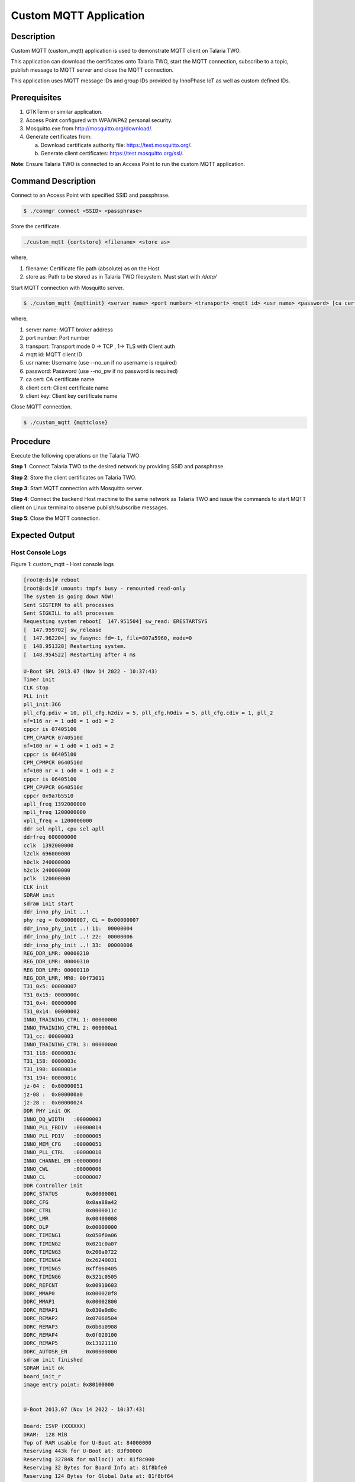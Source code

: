 .. _3201 custom mqtt:


Custom MQTT Application
-----------------------

Description
~~~~~~~~~~~

Custom MQTT (custom_mqtt) application is used to demonstrate MQTT client
on Talaria TWO.

This application can download the certificates onto Talaria TWO, start
the MQTT connection, subscribe to a topic, publish message to MQTT
server and close the MQTT connection.

This application uses MQTT message IDs and group IDs provided by
InnoPhase IoT as well as custom defined IDs.

Prerequisites
~~~~~~~~~~~~~

1. GTKTerm or similar application.

2. Access Point configured with WPA/WPA2 personal security.

3. Mosquitto.exe from http://mosquitto.org/download/.

4. Generate certificates from:

   a. Download certificate authority file: https://test.mosquitto.org/.

   b. Generate client certificates: https://test.mosquitto.org/ssl/.

**Note**: Ensure Talaria TWO is connected to an Access Point to run the
custom MQTT application.

Command Description
~~~~~~~~~~~~~~~~~~~

Connect to an Access Point with specified SSID and passphrase.

.. code:: shell

    $ ./conmgr connect <SSID> <passphrase>


Store the certificate.

.. code:: shell

    ./custom_mqtt {certstore} <filename> <store as>


where,

1. filename: Certificate file path (absolute) as on the Host

2. store as: Path to be stored as in Talaria TWO filesystem. Must start
   with */data/*

Start MQTT connection with Mosquitto server.

.. code:: shell

    $ ./custom_mqtt {mqttinit} <server name> <port number> <transport> <mqtt id> <usr name> <password> [ca cert]  [client cert]  [client key]


where,

1. server name: MQTT broker address

2. port number: Port number

3. transport: Transport mode 0 -> TCP , 1-> TLS with Client auth

4. mqtt id: MQTT client ID

5. usr name: Username (use --no_un if no username is required)

6. password: Password (use --no_pw if no password is required)

7. ca cert: CA certificate name

8. client cert: Client certificate name

9. client key: Client key certificate name

Close MQTT connection.

.. code:: shell

    $ ./custom_mqtt {mqttclose}


Procedure
~~~~~~~~~

Execute the following operations on the Talaria TWO:

**Step 1**: Connect Talaria TWO to the desired network by providing SSID
and passphrase.

**Step 2**: Store the client certificates on Talaria TWO.

**Step 3**: Start MQTT connection with Mosquitto server.

**Step 4**: Connect the backend Host machine to the same network as
Talaria TWO and issue the commands to start MQTT client on Linux
terminal to observe publish/subscribe messages.

**Step 5**: Close the MQTT connection.

Expected Output
~~~~~~~~~~~~~~~

Host Console Logs
^^^^^^^^^^^^^^^^^

|image4|

.. rst-class:: imagefiguesclass
Figure 1: custom_mqtt - Host console logs

.. code:: shell

    [root@:ds]# reboot
    [root@:ds]# umount: tmpfs busy - remounted read-only
    The system is going down NOW!
    Sent SIGTERM to all processes
    Sent SIGKILL to all processes
    Requesting system reboot[  147.951504] sw_read: ERESTARTSYS
    [  147.959702] sw_release
    [  147.962204] sw_fasync: fd=-1, file=807a5960, mode=0
    [  148.951328] Restarting system.
    [  148.954522] Restarting after 4 ms

    U-Boot SPL 2013.07 (Nov 14 2022 - 10:37:43)
    Timer init
    CLK stop
    PLL init
    pll_init:366
    pll_cfg.pdiv = 10, pll_cfg.h2div = 5, pll_cfg.h0div = 5, pll_cfg.cdiv = 1, pll_2
    nf=116 nr = 1 od0 = 1 od1 = 2
    cppcr is 07405100
    CPM_CPAPCR 0740510d
    nf=100 nr = 1 od0 = 1 od1 = 2
    cppcr is 06405100
    CPM_CPMPCR 0640510d
    nf=100 nr = 1 od0 = 1 od1 = 2
    cppcr is 06405100
    CPM_CPVPCR 0640510d
    cppcr 0x9a7b5510
    apll_freq 1392000000
    mpll_freq 1200000000
    vpll_freq = 1200000000
    ddr sel mpll, cpu sel apll
    ddrfreq 600000000
    cclk  1392000000
    l2clk 696000000
    h0clk 240000000
    h2clk 240000000
    pclk  120000000
    CLK init
    SDRAM init
    sdram init start
    ddr_inno_phy_init ..!
    phy reg = 0x00000007, CL = 0x00000007
    ddr_inno_phy_init ..! 11:  00000004
    ddr_inno_phy_init ..! 22:  00000006
    ddr_inno_phy_init ..! 33:  00000006
    REG_DDR_LMR: 00000210
    REG_DDR_LMR: 00000310
    REG_DDR_LMR: 00000110
    REG_DDR_LMR, MR0: 00f73011
    T31_0x5: 00000007
    T31_0x15: 0000000c
    T31_0x4: 00000000
    T31_0x14: 00000002
    INNO_TRAINING_CTRL 1: 00000000
    INNO_TRAINING_CTRL 2: 000000a1
    T31_cc: 00000003
    INNO_TRAINING_CTRL 3: 000000a0
    T31_118: 0000003c
    T31_158: 0000003c
    T31_190: 0000001e
    T31_194: 0000001c
    jz-04 :  0x00000051
    jz-08 :  0x000000a0
    jz-28 :  0x00000024
    DDR PHY init OK
    INNO_DQ_WIDTH   :00000003
    INNO_PLL_FBDIV  :00000014
    INNO_PLL_PDIV   :00000005
    INNO_MEM_CFG    :00000051
    INNO_PLL_CTRL   :00000018
    INNO_CHANNEL_EN :0000000d
    INNO_CWL        :00000006
    INNO_CL         :00000007
    DDR Controller init
    DDRC_STATUS         0x80000001
    DDRC_CFG            0x0aa88a42
    DDRC_CTRL           0x0000011c
    DDRC_LMR            0x00400008
    DDRC_DLP            0x00000000
    DDRC_TIMING1        0x050f0a06
    DDRC_TIMING2        0x021c0a07
    DDRC_TIMING3        0x200a0722
    DDRC_TIMING4        0x26240031
    DDRC_TIMING5        0xff060405
    DDRC_TIMING6        0x321c0505
    DDRC_REFCNT         0x00910603
    DDRC_MMAP0          0x000020f8
    DDRC_MMAP1          0x00002800
    DDRC_REMAP1         0x030e0d0c
    DDRC_REMAP2         0x07060504
    DDRC_REMAP3         0x0b0a0908
    DDRC_REMAP4         0x0f020100
    DDRC_REMAP5         0x13121110
    DDRC_AUTOSR_EN      0x00000000
    sdram init finished
    SDRAM init ok
    board_init_r
    image entry point: 0x80100000


    U-Boot 2013.07 (Nov 14 2022 - 10:37:43)

    Board: ISVP (XXXXXX)
    DRAM:  128 MiB
    Top of RAM usable for U-Boot at: 84000000
    Reserving 443k for U-Boot at: 83f90000
    Reserving 32784k for malloc() at: 81f8c000
    Reserving 32 Bytes for Board Info at: 81f8bfe0
    Reserving 124 Bytes for Global Data at: 81f8bf64
    Reserving 128k for boot params() at: 81f6bf64
    Stack Pointer at: 81f6bf48
    Now running in RAM - U-Boot at: 83f90000
    MMC:   msc: 0
    the manufacturer c8
    SF: Detected GD25Q128

    In:    serial
    Out:   serial
    Err:   serial
    Net:   ====>PHY not found!Jz4775-9161
    Hit any key to stop autoboot:  0
    the manufacturer c8
    SF: Detected GD25Q128

    --->probe spend 4 ms
    SF: 2621440 bytes @ 0x40000 Read: OK
    --->read spend 843 ms
    ## Booting kernel from Legacy Image at 80600000 ...
     Image Name:   Linux-3.10.14__isvp_swan_1.0__
     Image Type:   MIPS Linux Kernel Image (lzma compressed)
     Data Size:    1994978 Bytes = 1.9 MiB
     Load Address: 80010000
     Entry Point:  80450890
     Verifying Checksum ... OK
     Uncompressing Kernel Image ... OK

    Starting kernel ...

    [    0.000000] Initializing cgroup subsys cpu
    [    0.000000] Initializing cgroup subsys cpuacct
    [    0.000000] Linux version 3.10.14__isvp_swan_1.0__ (lesly@synergic) (gcc ver3
    [    0.000000] bootconsole [early0] enabled
    [    0.000000] CPU0 RESET ERROR PC:8020DE80
    [    0.000000] [<8020de80>] __delay+0x0/0x10
    [    0.000000] CPU0 revision is: 00d00100 (XXXXX)
    [    0.000000] FPU revision is: 00b70000
    [    0.000000] CCLK:1392MHz L2CLK:696Mhz H0CLK:200MHz H2CLK:200Mhz PCLK:100Mhz
    [    0.000000] Determined physical RAM map:
    [    0.000000]  memory: 00593000 @ 00010000 (usable)
    [    0.000000]  memory: 0003d000 @ 005a3000 (usable after init)
    [    0.000000] User-defined physical RAM map:
    [    0.000000]  memory: 04000000 @ 00000000 (usable)
    [    0.000000] Zone ranges:
    [    0.000000]   Normal   [mem 0x00000000-0x03ffffff]
    [    0.000000] Movable zone start for each node
    [    0.000000] Early memory node ranges
    [    0.000000]   node   0: [mem 0x00000000-0x03ffffff]
    [    0.000000] Primary instruction cache 32kB, 8-way, VIPT, linesize 32 bytes.
    [    0.000000] Primary data cache 32kB, 8-way, VIPT, no aliases, linesize 32 bys
    [    0.000000] pls check processor_id[0x00d00100],sc_jz not support!
    [    0.000000] MIPS secondary cache 128kB, 8-way, linesize 32 bytes.
    [    0.000000] Built 1 zonelists in Zone order, mobility grouping off.  Total p6
    [    0.000000] Kernel command line: console=ttyS1,115200n8 mem=64M@0x0 rmem=64M)
    [    0.000000] PID hash table entries: 256 (order: -2, 1024 bytes)
    [    0.000000] Dentry cache hash table entries: 8192 (order: 3, 32768 bytes)
    [    0.000000] Inode-cache hash table entries: 4096 (order: 2, 16384 bytes)
    [    0.000000] Memory: 58512k/65536k available (4389k kernel code, 7024k reserv)
    [    0.000000] SLUB: HWalign=32, Order=0-3, MinObjects=0, CPUs=1, Nodes=1
    [    0.000000] Preemptible hierarchical RCU implementation.
    [    0.000000] NR_IRQS:358
    [    0.000000] clockevents_config_and_register success.
    [    0.000040] Calibrating delay loop... 1386.49 BogoMIPS (lpj=2772992)
    [    0.029794] pid_max: default: 32768 minimum: 301
    [    0.034662] Mount-cache hash table entries: 512
    [    0.039568] Initializing cgroup subsys debug
    [    0.043856] Initializing cgroup subsys freezer
    [    0.049935] regulator-dummy: no parameters
    [    0.054191] NET: Registered protocol family 16
    [    0.069542] bio: create slab <bio-0> at 0
    [    0.075026] jz-dma jz-dma: JZ SoC DMA initialized
    [    0.080068] SCSI subsystem initialized
    [    0.083958] usbcore: registered new interface driver usbfs
    [    0.089492] usbcore: registered new interface driver hub
    [    0.094928] usbcore: registered new device driver usb
    [    0.100124] i2c-gpio i2c-gpio.1: using pins 57 (SDA) and 58 (SCL)
    [    0.106312]  (null): set:249  hold:250 dev=100000000 h=500 l=500
    [    0.113771] Switching to clocksource jz_clocksource
    [    0.118697] cfg80211: Calling CRDA to update world regulatory domain
    [    0.125578] NET: Registered protocol family 2
    [    0.130351] TCP established hash table entries: 512 (order: 0, 4096 bytes)
    [    0.137294] TCP bind hash table entries: 512 (order: -1, 2048 bytes)
    [    0.143710] TCP: Hash tables configured (established 512 bind 512)
    [    0.150011] TCP: reno registered
    [    0.153251] UDP hash table entries: 256 (order: 0, 4096 bytes)
    [    0.159166] UDP-Lite hash table entries: 256 (order: 0, 4096 bytes)
    [    0.165703] NET: Registered protocol family 1
    [    0.170302] RPC: Registered named UNIX socket transport module.
    [    0.176280] RPC: Registered udp transport module.
    [    0.181008] RPC: Registered tcp transport module.
    [    0.185774] RPC: Registered tcp NFSv4.1 backchannel transport module.
    [    0.192594] freq_udelay_jiffys[0].max_num = 10
    [    0.197048] cpufreq  udelay  loops_per_jiffy
    [    0.201442] 12000     23905   23905
    [    0.204699] 24000     47810   47810
    [    0.207973] 60000     119525  119525
    [    0.211416] 120000    239051  239051
    [    0.214948] 200000    398418  398418
    [    0.218479] 300000    597627  597627
    [    0.222010] 600000    1195255         1195255
    [    0.225719] 792000    1577736         1577736
    [    0.229427] 1008000   2008028         2008028
    [    0.233224] 1200000   2390510         2390510
    [    0.241282] squashfs: version 4.0 (2009/01/31) Phillip Lougher
    [    0.247798] jffs2: version 2.2. © 2001-2006 Red Hat, Inc.
    [    0.253627] msgmni has been set to 114
    [    0.258430] io scheduler noop registered
    [    0.262430] io scheduler cfq registered (default)
    [    0.268212] jz-uart.1: ttyS1 at MMIO 0x10031000 (irq = 58) is a uart1
    [    0.275802] console [ttyS1] enabled, bootconsole disabled
    [    0.275802] console [ttyS1] enabled, bootconsole disabled
    [    0.289612] brd: module loaded
    [    0.294168] loop: module loaded
    [    0.297913] zram: Created 2 device(s) ...
    [    0.302145] logger: created 256K log 'log_main'
    [    0.307206] jz TCU driver register completed
    [    0.311969] wait stable.[289][cgu_ssi]
    [    0.315926] the id code = c84018, the flash name is GD25Q127C
    [    0.321864] the flash->board_info->quad_mode = 6b
    [    0.326718] JZ SFC Controller for SFC channel 0 driver register
    [    0.332842] 4 cmdlinepart partitions found on MTD device jz_sfc
    [    0.338974] Creating 4 MTD partitions on "jz_sfc":
    [    0.343927] 0x000000000000-0x000000040000 : "boot"
    [    0.349298] 0x000000040000-0x0000002c0000 : "kernel"
    [    0.354790] 0x0000002c0000-0x000000ac0000 : "root"
    [    0.360112] 0x000000ac0000-0x000001000000 : "appfs"
    [    0.365522] SPI NOR MTD LOAD OK
    [    0.368857] dma dma0chan17: Channel 17 have been requested.(phy id 14,type 0)
    [    0.377805] dma dma0chan18: Channel 18 have been requested.(phy id 13,type 0)
    [    0.386874] jz-ssi jz-ssi.0: master is unqueued, this is deprecated
    [    0.393387] JZ SSI Controller for SPI channel 0 driver register
    [    0.399546] tun: Universal TUN/TAP device driver, 1.6
    [    0.404770] tun: (C) 1999-2004 Max Krasnyansky <maxk@qualcomm.com>
    [    0.411236] usbcore: registered new interface driver zd1201
    [    0.417073] jz-dwc2 jz-dwc2: cgu clk gate get error
    [    0.422144] DWC IN OTG MODE
    [    0.425658] dwc2 dwc2: Keep PHY ON
    [    0.429174] dwc2 dwc2: Using Buffer DMA mode
    [    0.433588] dwc2 dwc2: Core Release: 3.00a
    [    0.437854] dwc2 dwc2: DesignWare USB2.0 High-Speed Host Controller
    [    0.444340] dwc2 dwc2: new USB bus registered, assigned bus number 1
    [    0.451532] hub 1-0:1.0: USB hub found
    [    0.455444] hub 1-0:1.0: 1 port detected
    [    0.459602] dwc2 dwc2: DWC2 Host Initialized
    [    0.464180] usbcore: registered new interface driver usb-storage
    [    0.470642] jzmmc_v1.2 jzmmc_v1.2.0: vmmc regulator missing
    [    0.476652] jzmmc_v1.2 jzmmc_v1.2.0: register success!
    [    0.482076] jzmmc_v1.2 jzmmc_v1.2.1: vmmc regulator missing
    [    0.487959] jzmmc_v1.2 jzmmc_v1.2.1: register success!
    [root@:~]# cd config/ds
    [root@:ds]# ./start.sh
    [root@:ds]# [   36.834768] wait stable.[289][cgu_msc1]
    [   36.840434] cs:0x7, vnd:0xABCD, dev:0x1
    [   36.844401] mmc1: new SDIO card at address 0001
    [   36.851589] sdio_t2_probe: 793
    [   36.857290] sw_uevent
    [   36.861765] New device wlanSDIO0

    [root@:ds]# ./tunadapter board_conf=board.conf&
    [root@:ds]# board_conf file=0
    Key file path = /etc

    Loading conf from board.conf
    Config Loaded: board.conf
    =========conf========
    platform=t31_without_powersave
    host_irq_num=12
    host_irq_dev=
    t2_irq_pin=0
    t2_irq_mode=0
    shutdown_gpio_s[   42.685728] sw_open
    tates=pppppp--------p--p--p-
    powersave_support=0
    wakeup_pin=39
    t2_wakeup_pin=14
    wakeup_level_at_t2=1
    delay1=0
    delay2=0
    sleep_udelay=500
    =====================
    ./tunadapter: platform=t31_without_powersave
    Initializing hapi
    Opening Serial device /dev/wlanSDIO0
    Speed=0

    hapi_recv_thread:992 DEBUG:recv thread entry
    hapi_config:1606 DEBUG:hapi_config. 0 0 0 0
    hapi_config:1666 DEBUG:before calling hio_query
    hapi_hio_query:396 DEBUG:Connected to T2, max packet size is 4092
    hapi_hio_query:397 DEBUG:Firmware version: , patch version
    hapi_hio_query:398 DEBUG:Hapi version: 1
    hapi_config:1668 DEBUG:after calling hio_query
    Initializing tunadaptor interface
    hapi_wcm_create:112 DEBUG:WiFi interface created with mac addr: E2:69:3A:00:04:E
    Tunadaptor ready...
    ptsname:/dev/pts/0

    [root@:ds]# ./conmgr connect innotest 123456789
    Connected

    Status : Success
    [root@:ds]# ./custom_mqtt certstore aws_root_ca.crt /data/aws_root_c
    a.crt
    action:certstore:4
    Dest cert name(path on t2) /data/aws_root_ca.crt

    Send len = 256, index = 0 size=1188
    Send len = 256, index = 256 size=932
    Send len = 256, index = 512 size=676
    Send len = 256, index = 768 size=420
    Send len = 164, index = 1024 size=164[root@:ds]#
    [root@:ds]#
    [root@:ds]#
    [root@:ds]# ./custom_mqtt certstore aws_device_cert.crt /data/aws_de
    vice_cert.crt
    action:certstore:4
    Dest cert name(path on t2) /data/aws_device_cert.crt

    Send len = 256, index = 0 size=1225
    Send len = 256, index = 256 size=969
    Send len = 256, index = 512 size=713
    Send len = 256, index = 768 size=457
    Send len = 201, index = 1024 size=201[root@:ds]#
    [root@:ds]#
    [root@:ds]# ./custom_mqtt certstore aws_device_pkey.key /data/aws_de
    vice_pkey.key
    action:certstore:4
    Dest cert name(path on t2) /data/aws_device_pkey.key

    Send len = 256, index = 0 size=1676
    Send len = 256, index = 256 size=1420
    Send len = 256, index = 512 size=1164
    Send len = 256, index = 768 size=908
    Send len = 256, index = 1024 size=652
    Send len = 256, index = 1280 size=396
    Send len = 140, index = 1536 size=140[root@:ds]#
    [root@:ds]#
    [root@ ds]# ./custom_mqtt mqttinit a3t0o11ohwlo2h-ats.iot.ap-south-1
    .amazonaws.com 8883 1 T2_MAC apps-dev@innophaseiot.com InnoCloud2020 /data/aws_r
    oot_ca.crt /data/aws_device_cert.crt /data/aws_device_pkey.key
    action:mqttinit:11

    MQTT client connect status = 0

    MQTT client connect Success. mqtt_handle = 707144 (aca48)
    mqtt_publish 95

    Status : Success
    [root@:ds]# ./custom_mqtt mqttclose
    action:mqttclose:2

    MQTT client disconnect sussess. status = 0
    [root@:ds]#



List of Message IDs Used
~~~~~~~~~~~~~~~~~~~~~~~~

This application makes use of following message IDs and uses Group
numbers 68 (HIO_GROUP_MQTT_CUSTOM), 80 (HIO_GROUP_FILE),
71(HIO_GROUP_MQTT):

1. FILE_HIO_ADD_REQ

This message will be sent to Talaria TWO when this application is
invoked to store certificate files in Talaria TWO. Path of the file to
be stored as, in the filesystem will be sent to Talaria TWO prior to
certificate DATA to Talaria TWO.

2. FILE_HIO_SEND_REQ

This message is sent to Talaria TWO to store the certificate. The
certificate file is sent in multiple chunks of bytes. Hence, this
message is sent with each chunk. Talaria TWO receives this message and
replies with FILE_HIO_SEND_RSP with status.

3. FILE_HIO_DELETE_REQ

This message will be sent to Talaria TWO to remove the certificate files
from Talaria TWO filesystem when invoked with “certdel”

4. MQTT_CLIENT_CONNECT_REQ

This message is sent to Talaria TWO to start the MQTT client. Talaria
TWO receives this message and replies with MQTT_CLIENT_CONNECT_RSP along
with the status.

5. MQTT_CLIENT_DISCONNECT_REQ

This message is sent to Talaria TWO to close the MQTT client. Talaria
TWO receives this message and replies with MQTT_CLIENT_DISCONNECT_RSP
along with the status.

6. MQTT_CUSTOM_ITERATIVE_PUBLISH_REQ

This message will be sent to Talaria TWO to request for publish message
from MQTT server when there is any publish message received on the
server.

.. |image4| image:: media/image4.png
   :width: 6.9in
   :height: 7.18333in
